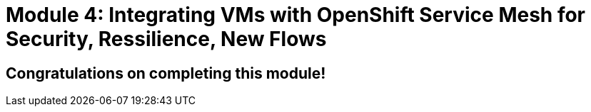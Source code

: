 # Module 4: Integrating VMs with OpenShift Service Mesh for Security, Ressilience, New Flows

## Congratulations on completing this module!



